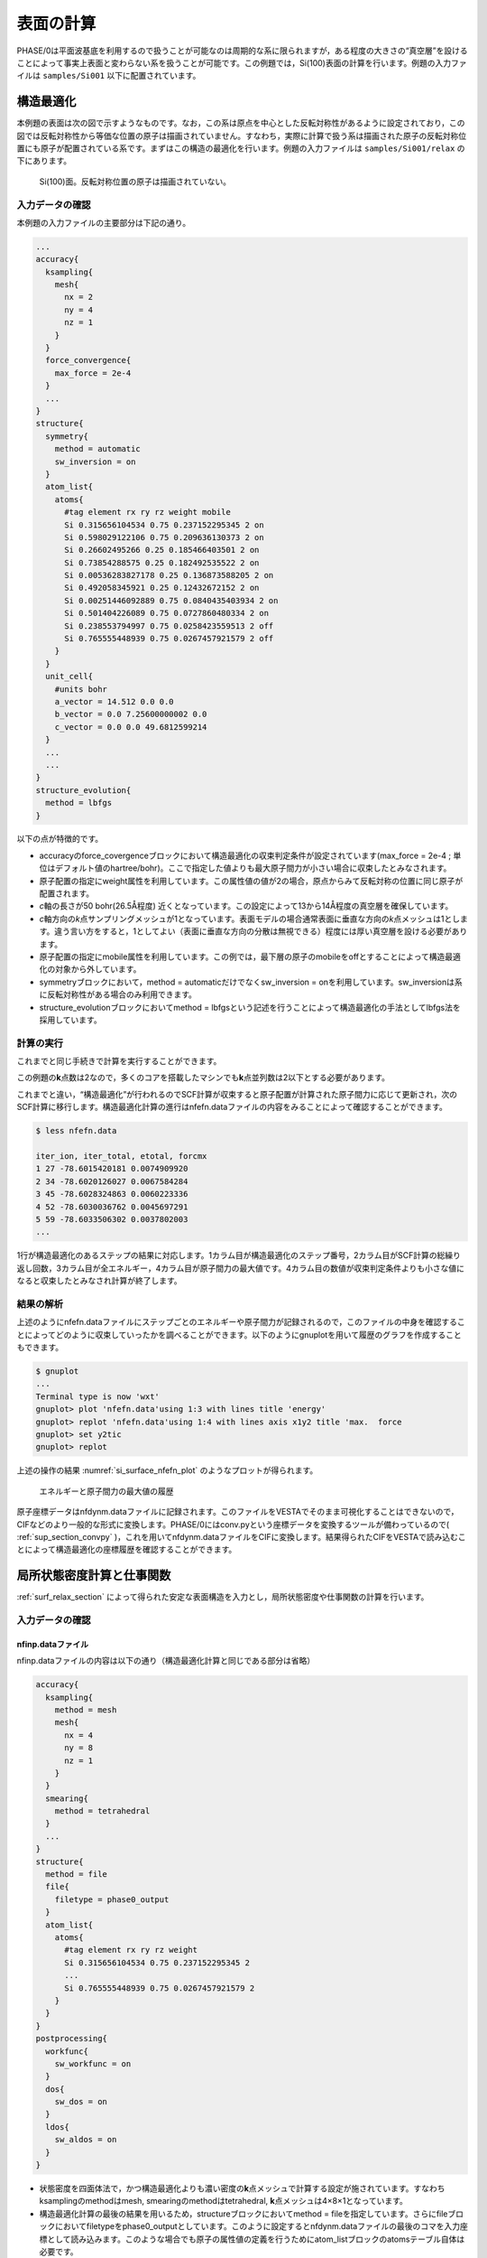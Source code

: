 .. _surf_chapter:

表面の計算
==========

PHASE/0は平面波基底を利用するので扱うことが可能なのは周期的な系に限られますが，ある程度の大きさの“真空層”を設けることによって事実上表面と変わらない系を扱うことが可能です。この例題では，Si(100)表面の計算を行います。例題の入力ファイルは ``samples/Si001`` 以下に配置されています。

.. _surf_relax_section:

構造最適化
----------

本例題の表面は次の図で示すようなものです。なお，この系は原点を中心とした反転対称性があるように設定されており，この図では反転対称性から等価な位置の原子は描画されていません。すなわち，実際に計算で扱う系は描画された原子の反転対称位置にも原子が配置されている系です。まずはこの構造の最適化を行います。例題の入力ファイルは ``samples/Si001/relax`` の下にあります。

.. figure:: media/image12.png
  :name: si_surface_100

  Si(100)面。反転対称位置の原子は描画されていない。

.. _入力データの確認-7:

入力データの確認
~~~~~~~~~~~~~~~~

本例題の入力ファイルの主要部分は下記の通り。

.. code-block::

  ...
  accuracy{
    ksampling{
      mesh{
        nx = 2
        ny = 4
        nz = 1
      }
    }
    force_convergence{
      max_force = 2e-4
    }
    ...
  }
  structure{
    symmetry{
      method = automatic
      sw_inversion = on
    }
    atom_list{
      atoms{
        #tag element rx ry rz weight mobile
        Si 0.315656104534 0.75 0.237152295345 2 on
        Si 0.598029122106 0.75 0.209636130373 2 on
        Si 0.26602495266 0.25 0.185466403501 2 on
        Si 0.73854288575 0.25 0.182492535522 2 on
        Si 0.00536283827178 0.25 0.136873588205 2 on
        Si 0.492058345921 0.25 0.12432672152 2 on
        Si 0.00251446092889 0.75 0.0840435403934 2 on
        Si 0.501404226089 0.75 0.0727860480334 2 on
        Si 0.238553794997 0.75 0.0258423559513 2 off
        Si 0.765555448939 0.75 0.0267457921579 2 off
      }
    }
    unit_cell{
      #units bohr
      a_vector = 14.512 0.0 0.0
      b_vector = 0.0 7.25600000002 0.0
      c_vector = 0.0 0.0 49.6812599214
    }
    ...
    ...
  }
  structure_evolution{
    method = lbfgs
  }

以下の点が特徴的です。

-  accuracyのforce_covergenceブロックにおいて構造最適化の収束判定条件が設定されています(max_force = 2e-4 ; 単位はデフォルト値のhartree/bohr)。ここで指定した値よりも最大原子間力が小さい場合に収束したとみなされます。
-  原子配置の指定にweight属性を利用しています。この属性値の値が2の場合，原点からみて反転対称の位置に同じ原子が配置されます。
-  *c*\ 軸の長さが50 bohr(26.5Å程度) 近くとなっています。この設定によって13から14Å程度の真空層を確保しています。
-  *c*\ 軸方向の\ *k*\ 点サンプリングメッシュが1となっています。表面モデルの場合通常表面に垂直な方向の\ *k*\ 点メッシュは1とします。違う言い方をすると，1としてよい（表面に垂直な方向の分散は無視できる）程度には厚い真空層を設ける必要があります。
-  原子配置の指定にmobile属性を利用しています。この例では，最下層の原子のmobileをoffとすることによって構造最適化の対象から外しています。
-  symmetryブロックにおいて，method = automaticだけでなくsw_inversion = onを利用しています。sw_inversionは系に反転対称性がある場合のみ利用できます。
- structure_evolutionブロックにおいてmethod = lbfgsという記述を行うことによって構造最適化の手法としてlbfgs法を採用しています。

.. _計算の実行-7:

計算の実行
~~~~~~~~~~

これまでと同じ手続きで計算を実行することができます。

この例題の\ **k**\ 点数は2なので，多くのコアを搭載したマシンでも\ **k**\ 点並列数は2以下とする必要があります。

これまでと違い，“構造最適化”が行われるのでSCF計算が収束すると原子配置が計算された原子間力に応じて更新され，次のSCF計算に移行します。構造最適化計算の進行はnfefn.dataファイルの内容をみることによって確認することができます。

.. code-block::

  $ less nfefn.data

  iter_ion, iter_total, etotal, forcmx
  1 27 -78.6015420181 0.0074909920
  2 34 -78.6020126027 0.0067584284
  3 45 -78.6028324863 0.0060223336
  4 52 -78.6030036762 0.0045697291
  5 59 -78.6033506302 0.0037802003
  ...

1行が構造最適化のあるステップの結果に対応します。1カラム目が構造最適化のステップ番号，2カラム目がSCF計算の総繰り返し回数，3カラム目が全エネルギー，4カラム目が原子間力の最大値です。4カラム目の数値が収束判定条件よりも小さな値になると収束したとみなされ計算が終了します。

.. _結果の解析-2:

結果の解析
~~~~~~~~~~

上述のようにnfefn.dataファイルにステップごとのエネルギーや原子間力が記録されるので，このファイルの中身を確認することによってどのように収束していったかを調べることができます。以下のようにgnuplotを用いて履歴のグラフを作成することもできます。

.. code-block::

  $ gnuplot
  ...
  Terminal type is now 'wxt'
  gnuplot> plot 'nfefn.data'using 1:3 with lines title 'energy'
  gnuplot> replot 'nfefn.data'using 1:4 with lines axis x1y2 title 'max.  force
  gnuplot> set y2tic
  gnuplot> replot

上述の操作の結果 :numref:`si_surface_nfefn_plot` のようなプロットが得られます。

.. figure:: media/image13.png
  :name: si_surface_nfefn_plot

  エネルギーと原子間力の最大値の履歴

原子座標データはnfdynm.dataファイルに記録されます。このファイルをVESTAでそのまま可視化することはできないので，CIFなどのより一般的な形式に変換します。PHASE/0にはconv.pyという座標データを変換するツールが備わっているので( :ref:`sup_section_convpy` )，これを用いてnfdynm.dataファイルをCIFに変換します。結果得られたCIFをVESTAで読み込むことによって構造最適化の座標履歴を確認することができます。

局所状態密度計算と仕事関数
-----------------------------

\ :ref:`surf_relax_section` によって得られた安定な表面構造を入力とし，局所状態密度や仕事関数の計算を行います。

.. _入力データの確認-8:

入力データの確認
~~~~~~~~~~~~~~~~

.. _nfinp.dataファイル-5:

nfinp.dataファイル
^^^^^^^^^^^^^^^^^^

nfinp.dataファイルの内容は以下の通り（構造最適化計算と同じである部分は省略）

.. code-block::

  accuracy{
    ksampling{
      method = mesh
      mesh{
        nx = 4
        ny = 8
        nz = 1
      }
    }
    smearing{
      method = tetrahedral
    }
    ...
  }
  structure{
    method = file
    file{
      filetype = phase0_output
    }
    atom_list{
      atoms{
        #tag element rx ry rz weight
        Si 0.315656104534 0.75 0.237152295345 2
        ...
        Si 0.765555448939 0.75 0.0267457921579 2
      }
    }
  }
  postprocessing{
    workfunc{
      sw_workfunc = on
    }
    dos{
      sw_dos = on
    }
    ldos{
      sw_aldos = on
    }
  }

-  状態密度を四面体法で，かつ構造最適化よりも濃い密度の\ **k**\ 点メッシュで計算する設定が施されています。すなわちksamplingのmethodはmesh, smearingのmethodはtetrahedral, **k**\ 点メッシュは4×8×1となっています。
-  構造最適化計算の最後の結果を用いるため，structureブロックにおいてmethod = fileを指定しています。さらにfileブロックにおいてfiletypeをphase0_outputとしています。このように設定するとnfdynm.dataファイルの最後のコマを入力座標として読み込みます。このような場合でも原子の属性値の定義を行うためにatom_listブロックのatomsテーブル自体は必要です。
-  postprocessingブロックで状態密度計算，原子分割局所状態密度計算，仕事関数計算の設定が施されています。

.. _file_names.dataファイル-3:

file_names.dataファイル
^^^^^^^^^^^^^^^^^^^^^^^

file_names.dataファイルの内容は以下のようになっています。

.. code-block::

  &fnames
  F_POT(1) = '../../pp/Si_ggapbe_paw_nc_01m.pp'
  F_POS = '../relax/nfdynm.data'
  /

F_POSによって構造最適化計算で得たnfdynm.dataファイルを指しています。

.. _計算の実行-8:

計算の実行
~~~~~~~~~~

これまでと同じ手続きで計算を実行することができます。

この例題の\ **k**\ 点数は15なので，多くのコアを搭載したマシンでも\ **k**\ 点並列数は15以下とする必要があります。

.. _結果の解析-3:

結果の解析
~~~~~~~~~~

原子分割局所状態密度の結果はdos.dataファイルに全状態密度のあとに記録されます。dos.plスクリプトを用いることによって各原子に割り当てられた状態密度を得ることができます。

.. parsed-literal::

  ~/|PHASE020XX.yy|/dos.pl dos.data -mode=atom -color -with_fermi

この操作の結果dos_a001.eps, dos_a002.eps, ....といったEPSファイルが得られます。参考のため，得られる結果の一部の図を紹介します。

1番目の原子と2番目の原子の局所状態密度(dos_a001.epsおよびdos_a002.eps)

.. figure:: media/image14.svg
  :name: si_surface_aldos

  局所状態密度

workfuncプログラムを使用することによって仕事関数を得ることができます。workfuncプログラムを実行すると得られるnfvlcr_av.dataファイルから真空域のポテンシャルを見出します。その値とフェルミエネルギーの差が仕事関数に対応します。もしくは，workfunc.plスクリプトを利用します。

.. parsed-literal::

  $ ~/|PHASE020XX.yy|/bin/workfunc
  $ ~/|PHASE020XX.yy|/bin/workfunc.pl nfvlcr_av.data
  estimated work function : 4.74259 eV

\ :numref:`si_surface_workfunc` はworkfunc.plスクリプトによって得られたポテンシャルと\ *c*\ 軸方向の距離の関係です。真空域でのポテンシャルの値とフェルミエネルギーとの差が仕事関数に対応します。

.. figure:: media/image15.svg
  :name: si_surface_workfunc

  ポテンシャルと\ *c*\ 軸方向の距離の関係

